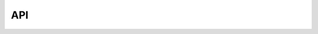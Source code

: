 API
---

.. autosummary::
   :toctree: _autosummary
   :template: custom-module-template.rst
   :recursive:

   sphinx_graph

